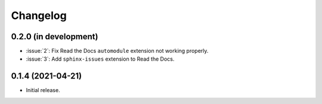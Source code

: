 Changelog
*********

0.2.0 (in development)
----------------------

* :issue:`2`: Fix Read the Docs ``automodule`` extension not working properly.
* :issue:`3`: Add ``sphinx-issues`` extension to Read the Docs.

0.1.4 (2021-04-21)
------------------

* Initial release.
